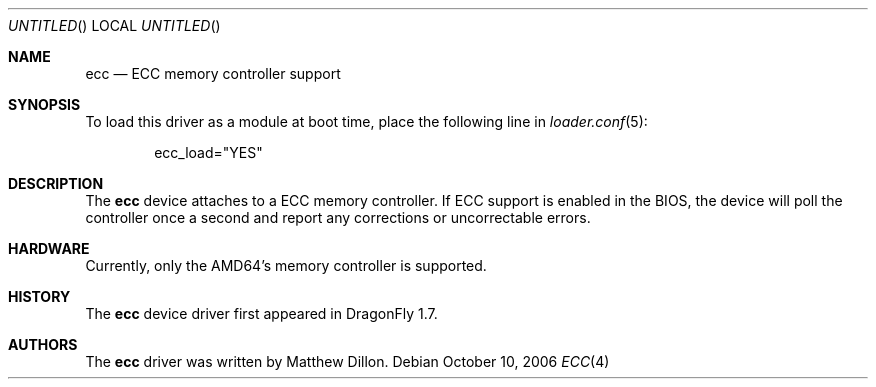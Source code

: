 .\"
.\" Copyright (c) 2006 The DragonFly Project.  All rights reserved.
.\" 
.\" Redistribution and use in source and binary forms, with or without
.\" modification, are permitted provided that the following conditions
.\" are met:
.\" 
.\" 1. Redistributions of source code must retain the above copyright
.\"    notice, this list of conditions and the following disclaimer.
.\" 2. Redistributions in binary form must reproduce the above copyright
.\"    notice, this list of conditions and the following disclaimer in
.\"    the documentation and/or other materials provided with the
.\"    distribution.
.\" 3. Neither the name of The DragonFly Project nor the names of its
.\"    contributors may be used to endorse or promote products derived
.\"    from this software without specific, prior written permission.
.\" 
.\" THIS SOFTWARE IS PROVIDED BY THE COPYRIGHT HOLDERS AND CONTRIBUTORS
.\" ``AS IS'' AND ANY EXPRESS OR IMPLIED WARRANTIES, INCLUDING, BUT NOT
.\" LIMITED TO, THE IMPLIED WARRANTIES OF MERCHANTABILITY AND FITNESS
.\" FOR A PARTICULAR PURPOSE ARE DISCLAIMED.  IN NO EVENT SHALL THE
.\" COPYRIGHT HOLDERS OR CONTRIBUTORS BE LIABLE FOR ANY DIRECT, INDIRECT,
.\" INCIDENTAL, SPECIAL, EXEMPLARY OR CONSEQUENTIAL DAMAGES (INCLUDING,
.\" BUT NOT LIMITED TO, PROCUREMENT OF SUBSTITUTE GOODS OR SERVICES;
.\" LOSS OF USE, DATA, OR PROFITS; OR BUSINESS INTERRUPTION) HOWEVER CAUSED
.\" AND ON ANY THEORY OF LIABILITY, WHETHER IN CONTRACT, STRICT LIABILITY,
.\" OR TORT (INCLUDING NEGLIGENCE OR OTHERWISE) ARISING IN ANY WAY OUT
.\" OF THE USE OF THIS SOFTWARE, EVEN IF ADVISED OF THE POSSIBILITY OF
.\" SUCH DAMAGE.
.\"
.\" $DragonFly: src/share/man/man4/ecc.4,v 1.1 2006/10/10 21:29:13 swildner Exp $
.\"
.Dd October 10, 2006
.Os
.Dt ECC 4
.Sh NAME
.Nm ecc
.Nd ECC memory controller support
.Sh SYNOPSIS
To load this driver as a module at boot time, place the following line in
.Xr loader.conf 5 :
.Bd -literal -offset indent
ecc_load="YES"
.Ed
.Sh DESCRIPTION
The
.Nm
device attaches to a ECC memory controller.
If ECC support is enabled in the BIOS, the device will poll the controller
once a second and report any corrections or uncorrectable errors.
.Sh HARDWARE
Currently, only the AMD64's memory controller is supported.
.Sh HISTORY
The
.Nm
device driver first appeared in
.Dx 1.7 .
.Sh AUTHORS
The
.Nm
driver was written by
.An Matthew Dillon .
